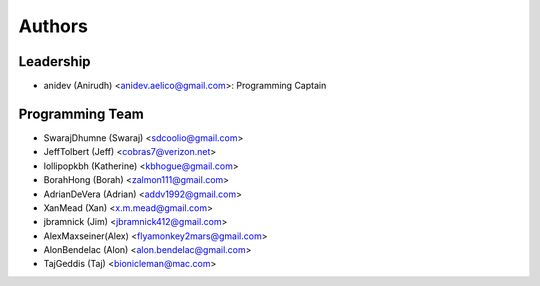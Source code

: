 --------------------
Authors
--------------------

Leadership
==========

- anidev (Anirudh) <anidev.aelico@gmail.com>: Programming Captain

Programming Team
================

- SwarajDhumne (Swaraj) <sdcoolio@gmail.com>
- JeffTolbert (Jeff) <cobras7@verizon.net>
- lollipopkbh (Katherine) <kbhogue@gmail.com>
- BorahHong (Borah) <zalmon111@gmail.com>
- AdrianDeVera (Adrian) <addv1992@gmail.com>
- XanMead (Xan) <x.m.mead@gmail.com>
- jbramnick (Jim) <jbramnick412@gmail.com>
- AlexMaxseiner(Alex) <flyamonkey2mars@gmail.com>
- AlonBendelac (Alon) <alon.bendelac@gmail.com>
- TajGeddis  (Taj)  <bionicleman@mac.com>